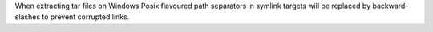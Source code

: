 When extracting tar files on Windows Posix flavoured path separators in symlink
targets will be replaced by backward-slashes to prevent corrupted links.
